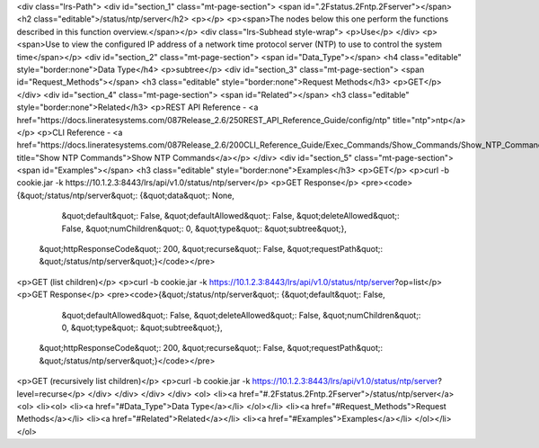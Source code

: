 <div class="lrs-Path">
<div id="section_1" class="mt-page-section">
<span id=".2Fstatus.2Fntp.2Fserver"></span>
<h2 class="editable">/status/ntp/server</h2>
<p></p>
<p><span>The nodes below this one perform the functions described in this function overview.</span></p>
<div class="lrs-Subhead style-wrap">
<p>Use</p>
</div>
<p><span>Use to view the configured IP address of a network time protocol server (NTP) to use to control the system time</span></p>
<div id="section_2" class="mt-page-section">
<span id="Data_Type"></span>
<h4 class="editable" style="border:none">Data Type</h4>
<p>subtree</p>
<div id="section_3" class="mt-page-section">
<span id="Request_Methods"></span>
<h3 class="editable" style="border:none">Request Methods</h3>
<p>GET</p>
</div>
<div id="section_4" class="mt-page-section">
<span id="Related"></span>
<h3 class="editable" style="border:none">Related</h3>
<p>REST API Reference - <a href="https://docs.lineratesystems.com/087Release_2.6/250REST_API_Reference_Guide/config/ntp" title="ntp">ntp</a></p>
<p>CLI Reference - <a href="https://docs.lineratesystems.com/087Release_2.6/200CLI_Reference_Guide/Exec_Commands/Show_Commands/Show_NTP_Commands" title="Show NTP Commands">Show NTP Commands</a></p>
</div>
<div id="section_5" class="mt-page-section">
<span id="Examples"></span>
<h3 class="editable" style="border:none">Examples</h3>
<p>GET</p>
<p>curl -b cookie.jar -k https://10.1.2.3:8443/lrs/api/v1.0/status/ntp/server</p>
<p>GET Response</p>
<pre><code>{&quot;/status/ntp/server&quot;: {&quot;data&quot;: None,
                         &quot;default&quot;: False,
                         &quot;defaultAllowed&quot;: False,
                         &quot;deleteAllowed&quot;: False,
                         &quot;numChildren&quot;: 0,
                         &quot;type&quot;: &quot;subtree&quot;},
 &quot;httpResponseCode&quot;: 200,
 &quot;recurse&quot;: False,
 &quot;requestPath&quot;: &quot;/status/ntp/server&quot;}</code></pre>
<p>GET (list children)</p>
<p>curl -b cookie.jar -k https://10.1.2.3:8443/lrs/api/v1.0/status/ntp/server?op=list</p>
<p>GET Response</p>
<pre><code>{&quot;/status/ntp/server&quot;: {&quot;default&quot;: False,
                         &quot;defaultAllowed&quot;: False,
                         &quot;deleteAllowed&quot;: False,
                         &quot;numChildren&quot;: 0,
                         &quot;type&quot;: &quot;subtree&quot;},
 &quot;httpResponseCode&quot;: 200,
 &quot;recurse&quot;: False,
 &quot;requestPath&quot;: &quot;/status/ntp/server&quot;}</code></pre>
<p>GET (recursively list children)</p>
<p>curl -b cookie.jar -k https://10.1.2.3:8443/lrs/api/v1.0/status/ntp/server?level=recurse</p>
</div>
</div>
</div>
</div>
<ol>
<li><a href="#.2Fstatus.2Fntp.2Fserver">/status/ntp/server</a>
<ol>
<li><ol>
<li><a href="#Data_Type">Data Type</a></li>
</ol></li>
<li><a href="#Request_Methods">Request Methods</a></li>
<li><a href="#Related">Related</a></li>
<li><a href="#Examples">Examples</a></li>
</ol></li>
</ol>
